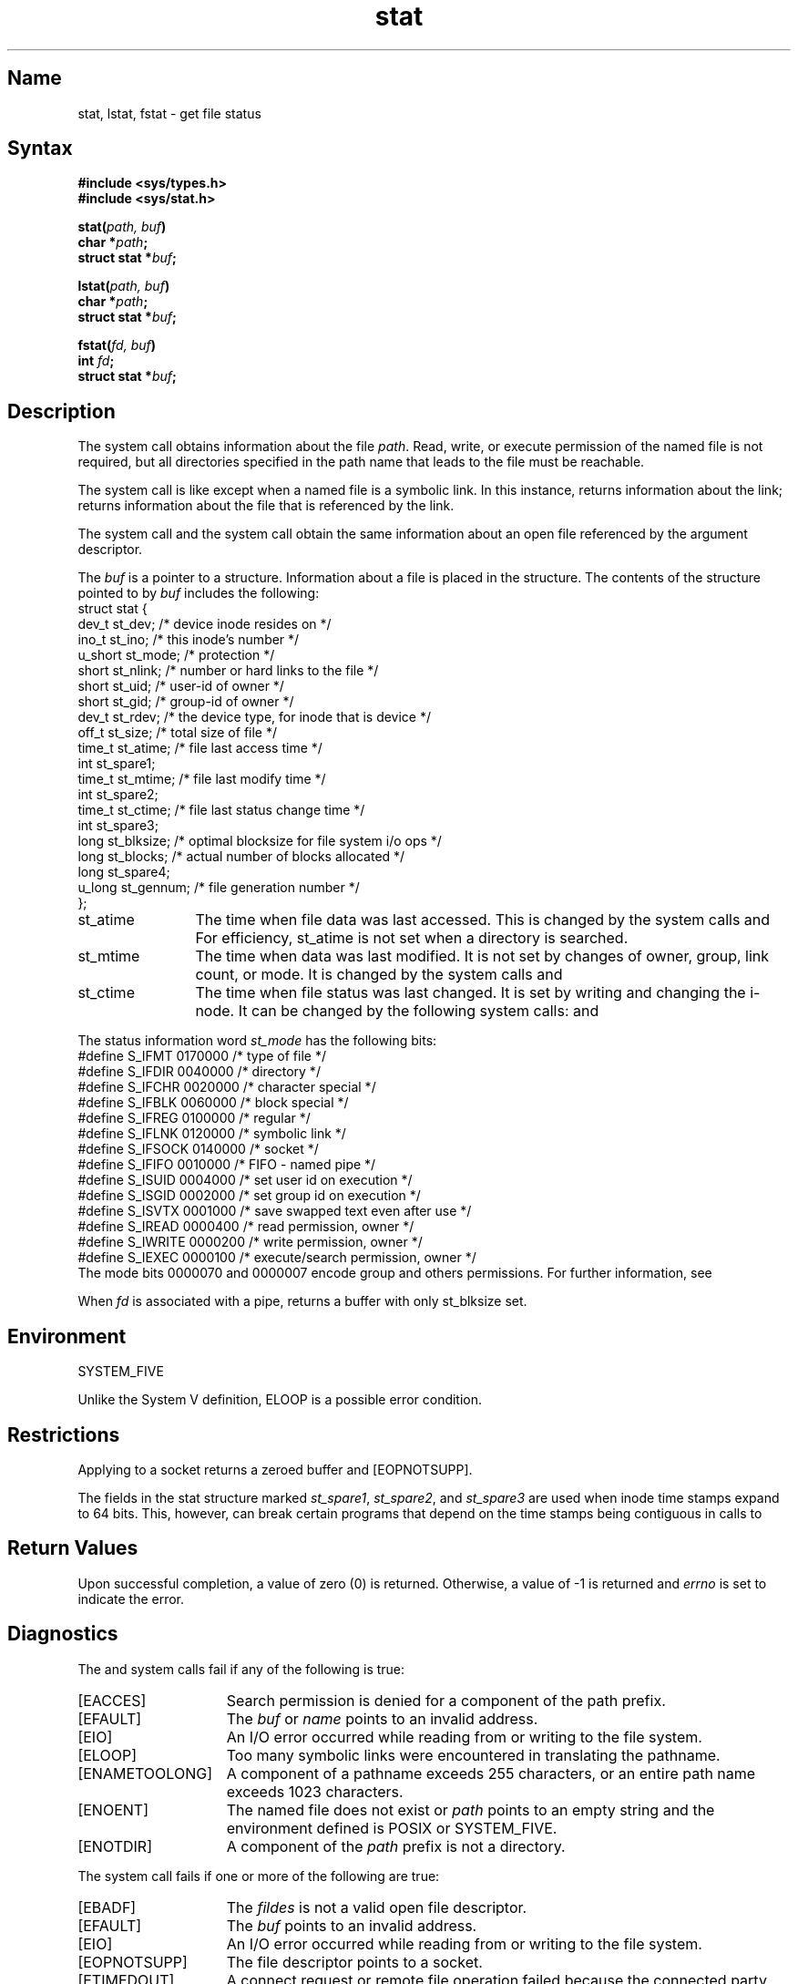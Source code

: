 .\" SCCSID: @(#)stat.2	2.2	4/28/87
.TH stat 2
.SH Name
stat, lstat, fstat \- get file status
.SH Syntax
.nf
.B #include <sys/types.h>
.B #include <sys/stat.h>
.PP
.B stat(\fIpath, buf\fP)
.B char *\fIpath\fP;
.B struct stat *\fIbuf\fP;
.PP
.B lstat(\fIpath, buf\fP)
.B char *\fIpath\fP;
.B struct stat *\fIbuf\fP;
.PP
.B fstat(\fIfd, buf\fP)
.B int \fIfd\fP;
.B struct stat *\fIbuf\fP;
.fi
.SH Description
.NXR "stat system call"
.NXR "lstat system call"
.NXR "fstat system call"
.NXR "file" "getting status"
The
.PN stat
system call
obtains information about the file
.IR path .
Read, write, or execute
permission of the named file is not required, but all directories
specified in the path name that leads to the file must be reachable.
.PP
The
.PN lstat
system call is like 
.PN stat ,
except when a named file is a symbolic link.  In this instance,
.PN lstat
returns information about the link;
.PN stat
returns information about the file that is referenced by the link.
.PP
The
.PN fstat
system call and
the
.PN open
system call obtain the same information about an open file
referenced by the argument descriptor.
.PP
The
.I buf
is a pointer to a
.PN stat
structure.  Information about a file is placed in the
.PN stat
structure.  The contents of the structure pointed to by
.I buf
includes the following:
.EX 0
struct stat {
  dev_t   st_dev;    /* device inode resides on */
  ino_t   st_ino;    /* this inode's number */
  u_short st_mode;   /* protection */
  short   st_nlink;  /* number or hard links to the file */
  short   st_uid;    /* user-id of owner */
  short   st_gid;    /* group-id of owner */
  dev_t   st_rdev;   /* the device type, for inode that is device */
  off_t   st_size;   /* total size of file */
  time_t  st_atime;  /* file last access time */
  int     st_spare1;
  time_t  st_mtime;   /* file last modify time */
  int     st_spare2;
  time_t  st_ctime;   /* file last status change time */
  int     st_spare3;
  long st_blksize; /* optimal blocksize for file system i/o ops */
  long st_blocks;  /* actual number of blocks allocated */
  long st_spare4;
  u_long st_gennum; /* file generation number */
    };
.EE
.PP
.TP 12
st_atime
The time when file data was last accessed.
This is changed by the system calls
.MS mknod 2 ,
.MS utimes 2 ,
and
.MS read 2 .
For efficiency, 
st_atime is not set when a directory
is searched.
.TP 12
st_mtime
The time when data was last modified.
It is not set by changes of owner, group, link count, or mode.
It is changed by the system calls
.MS mknod 2 ,
.MS utimes 2 ,
and
.MS write 2 .
.TP 12
st_ctime
The time when file status was last changed.
It is set by writing and changing the 
i-node. It can be changed by the following system calls:
.MS chmod 2 ,
.MS chown 2 ,
.MS link 2 ,
.MS mknod 2 ,
.MS unlink 2 ,
.MS utimes 2 ,
and 
.MS write 2 .
.PP
The status information word \fIst_mode\fP has the following bits:
.EX 0
#define S_IFMT   0170000 /* type of file */
#define S_IFDIR  0040000 /* directory */
#define S_IFCHR  0020000 /* character special */
#define S_IFBLK  0060000 /* block special */
#define S_IFREG  0100000 /* regular */
#define S_IFLNK  0120000 /* symbolic link */
#define S_IFSOCK 0140000 /* socket */
#define S_IFIFO  0010000 /* FIFO - named pipe */
#define S_ISUID  0004000 /* set user id on execution */
#define S_ISGID  0002000 /* set group id on execution */
#define S_ISVTX  0001000 /* save swapped text even after use */
#define S_IREAD  0000400 /* read permission, owner */
#define S_IWRITE 0000200 /* write permission, owner */
#define S_IEXEC  0000100 /* execute/search permission, owner */
.EE
The mode bits 0000070 and 0000007 encode group and
others permissions.  For further information, see
.MS chmod 2 .
.PP
When
.I fd
is associated with a pipe,
.PN fstat
returns a buffer with only st_blksize set.
.SH Environment
SYSTEM_FIVE
.PP
Unlike the System V definition, ELOOP
is a possible error condition.
.SH Restrictions
.NXR "stat system call" "restricted"
Applying
.PN fstat
to a socket returns a zeroed buffer and [EOPNOTSUPP].
.PP
The fields in the stat structure marked 
.IR st_spare1 ,
.IR st_spare2 ,
and
.I st_spare3
are used when inode time stamps expand
to 64 bits.  This, however, can break certain programs that
depend on the time stamps being contiguous in calls to
.PN utimes .
.SH Return Values
Upon successful completion, a value of zero (0) is returned.
Otherwise, a value of \-1 is returned and
.I errno
is set to indicate the error.
.SH Diagnostics
.NXR "stat system call" "diagnostics"
The
.PN stat
and
.PN lstat
system calls
fail if any of the following is true:
.TP 15
[EACCES]
Search permission is denied for a component of the path prefix.
.TP 15
[EFAULT]
The
.I buf
or
.I name
points to an invalid address.
.TP 15
[EIO]
An I/O error occurred while reading from or writing to the
file system.
.TP 15
[ELOOP]
Too many symbolic links were encountered in translating the
pathname.
.TP 15
[ENAMETOOLONG]
A component of a pathname exceeds 255 characters, or an
entire path name exceeds 1023 characters.
.TP 15
[ENOENT]
The named file does not exist or
.I path
points to an empty string and the environment defined is POSIX or SYSTEM_FIVE.
.TP 15
[ENOTDIR]
A component of the
.I path
prefix is not a directory.
.PP
The
.PN fstat
system call
fails if one or more of the following are true:
.TP 15
[EBADF]
The
.I fildes
is not a valid open file descriptor.
.TP 15
[EFAULT]
The
.I buf
points to an invalid address.
.TP 15
[EIO]
An I/O error occurred while reading from or writing to the file
system.
.TP 15
[EOPNOTSUPP]
The file descriptor points to a socket.
.TP
[ETIMEDOUT]
A connect request or remote file operation failed
because the connected party
did not respond after a period
of time determined by the communications protocol.
.SH See Also
chmod(2), chown(2), link(2), mknod(2), read(2), unlink(2), utimes(2), write(2)
